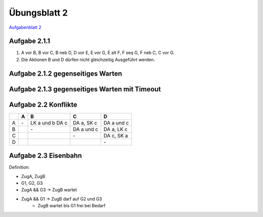 Übungsblatt 2
=============

`Aufgabenblatt 2 <../../_static/exercise/part_2/Uebungsblatt_02_SS2016.pdf>`_

Aufgabe 2.1.1
-------------

1. A vor B, B vor C, B neb D, D vor E, E vor G, E alt F, F seq G, F neb C, C vor G.
2. Die Aktionen B und D dürfen nicht gleichzeitig Ausgeführt werden.

.. image:: solutions/umlet/exercise_2.1.1.png

Aufgabe 2.1.2 gegenseitiges Warten
----------------------------------

.. image:: solutions/umlet/exercise_2.1.2.png

Aufgabe 2.1.3 gegenseitiges Warten mit Timeout
----------------------------------------------

.. image:: solutions/umlet/exercise_2.1.3.png

Aufgabe 2.2 Konflikte
---------------------

+---+----+------------+------------+------------+
|   | A  | B          | C          | D          |
+===+====+============+============+============+
| A | \- | LK a und b | DA a,      | DA a und c |
|   |    | DA c       | SK c       |            |
+---+----+------------+------------+------------+
| B |    | \-         | DA a und c | DA a,      |
|   |    |            |            | LK c       |
+---+----+------------+------------+------------+
| C |    |            | \-         | DA c,      |
|   |    |            |            | SK a       |
+---+----+------------+------------+------------+
| D |    |            |            | \-         |
+---+----+------------+------------+------------+

Aufgabe 2.3 Eisenbahn
---------------------

Definition:

- ZugA, ZugB
- G1, G2, G3
- ZugA && G3 -> ZugB wartet
- ZugA && G1 -> ZugB darf auf G2 und G3
    - ZugB wartet bis G1 frei bei Bedarf
